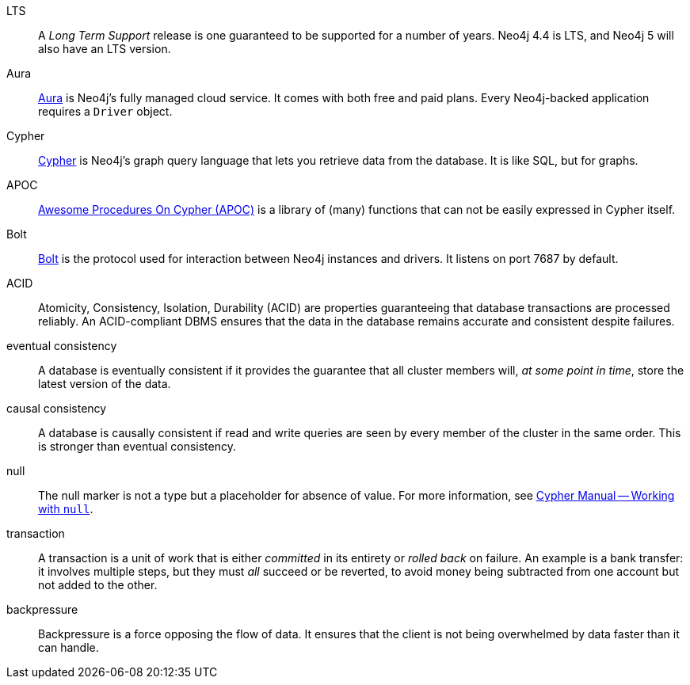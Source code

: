 [glossary]
[[LTS]]LTS:: A _Long Term Support_ release is one guaranteed to be supported for a number of years.
Neo4j 4.4 is LTS, and Neo4j 5 will also have an LTS version.
[[Aura]]Aura:: link:https://neo4j.com/cloud/platform/aura-graph-database/[Aura] is Neo4j's fully managed cloud service.
It comes with both free and paid plans.
Every Neo4j-backed application requires a `Driver` object.
[[Cypher]]Cypher:: link:{neo4j-docs-base-uri}/cypher-manual/current/introduction/cypher_overview/[Cypher] is Neo4j's graph query language that lets you retrieve data from the database.
It is like SQL, but for graphs.
[[APOC]]APOC:: link:{neo4j-docs-base-uri}/apoc/current/[Awesome Procedures On Cypher (APOC)] is a library of (many) functions that can not be easily expressed in Cypher itself.
[[Bolt]]Bolt:: link:{neo4j-docs-base-uri}/bolt/current/bolt/[Bolt] is the protocol used for interaction between Neo4j instances and drivers.
It listens on port 7687 by default.
[[ACID]]ACID:: Atomicity, Consistency, Isolation, Durability (ACID) are properties guaranteeing that database transactions are processed reliably.
An ACID-compliant DBMS ensures that the data in the database remains accurate and consistent despite failures.
[[eventual_consistency]]eventual consistency:: A database is eventually consistent if it provides the guarantee that all cluster members will, _at some point in time_, store the latest version of the data.
[[causal_consistency]]causal consistency:: A database is causally consistent if read and write queries are seen by every member of the cluster in the same order.
This is stronger than eventual consistency.
[[null]]null:: The null marker is not a type but a placeholder for absence of value.
For more information, see link:{neo4j-docs-base-uri}/cypher-manual/current/syntax/working-with-null[Cypher Manual -- Working with `null`].
[[transaction]]transaction:: A transaction is a unit of work that is either _committed_ in its entirety or _rolled back_ on failure.
An example is a bank transfer: it involves multiple steps, but they must _all_ succeed or be reverted, to avoid money being subtracted from one account but not added to the other.
[[backpressure]]backpressure:: Backpressure is a force opposing the flow of data. It ensures that the client is not being overwhelmed by data faster than it can handle.
